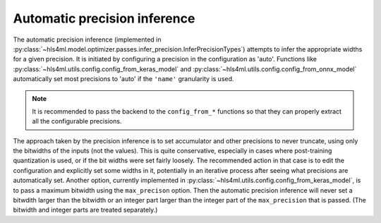 =============================
Automatic precision inference
=============================

The automatic precision inference (implemented in :py:class:`~hls4ml.model.optimizer.passes.infer_precision.InferPrecisionTypes`) attempts to infer the appropriate widths for a given precision.
It is initiated by configuring a precision in the configuration as 'auto'. Functions like :py:class:`~hls4ml.utils.config.config_from_keras_model` and :py:class:`~hls4ml.utils.config.config_from_onnx_model`
automatically set most precisions to 'auto' if the ``'name'`` granularity is used.

.. note::
    It is recommended to pass the backend to the ``config_from_*`` functions so that they can properly extract all the configurable precisions.

The approach taken by the precision inference is to set accumulator and other precisions to never truncate, using only the bitwidths of the inputs (not the values). This is quite conservative,
especially in cases where post-training quantization is used, or if the bit widths were set fairly loosely. The recommended action in that case is to edit the configuration and explicitly set
some widths in it, potentially in an iterative process after seeing what precisions are automatically set. Another option, currently implemented in :py:class:`~hls4ml.utils.config.config_from_keras_model`,
is to pass a maximum bitwidth using the ``max_precison`` option. Then the automatic precision inference will never set a bitwdith larger than the bitwidth or an integer part larger than the integer part of
the ``max_precision`` that is passed. (The bitwidth and integer parts are treated separately.)
